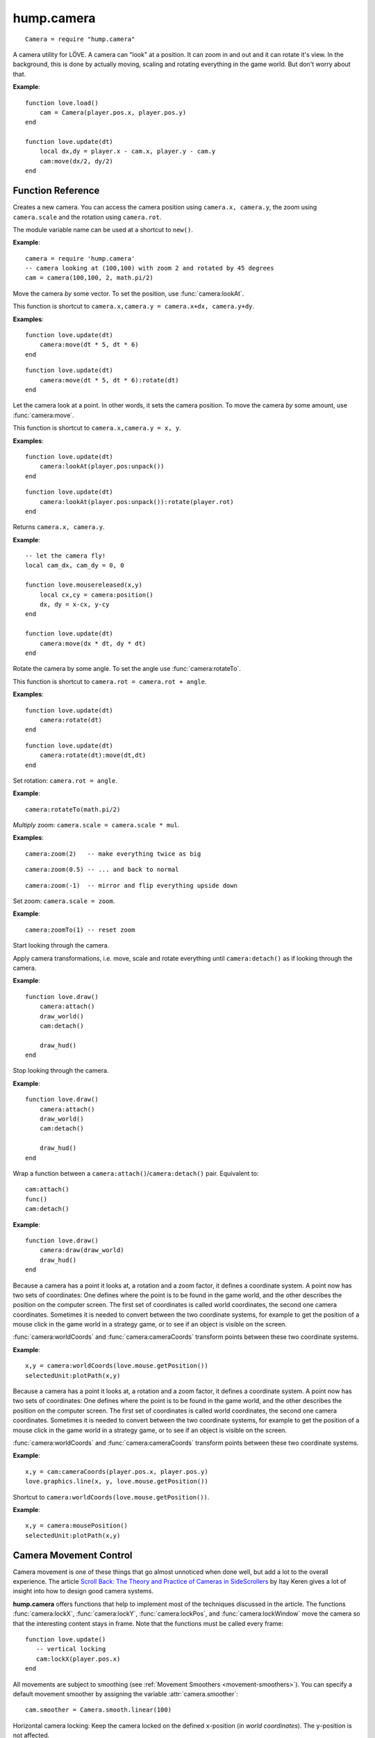 hump.camera
===========

::

    Camera = require "hump.camera"

A camera utility for LÖVE. A camera can "look" at a position. It can zoom in
and out and it can rotate it's view. In the background, this is done by
actually moving, scaling and rotating everything in the game world. But don't
worry about that.

**Example**::

    function love.load()
        cam = Camera(player.pos.x, player.pos.y)
    end
    
    function love.update(dt)
        local dx,dy = player.x - cam.x, player.y - cam.y
        cam:move(dx/2, dy/2)
    end


Function Reference
------------------

.. function:: Camera.new(x,y, zoom, rot)

   :param numbers x,y:  Point for the camera to look at. (optional)
   :param number zoom:  Camera zoom. (optional)
   :param number rot:  Camera rotation in radians. (optional)
   :returns: A new camera.


Creates a new camera. You can access the camera position using ``camera.x,
camera.y``, the zoom using ``camera.scale`` and the rotation using ``camera.rot``.

The module variable name can be used at a shortcut to ``new()``.

**Example**::

    camera = require 'hump.camera'
    -- camera looking at (100,100) with zoom 2 and rotated by 45 degrees
    cam = camera(100,100, 2, math.pi/2)


.. function:: camera:move(dx,dy)

   :param numbers dx,dy:  Direction to move the camera.
   :returns: The camera.


Move the camera *by* some vector. To set the position, use
:func:`camera:lookAt`.

This function is shortcut to ``camera.x,camera.y = camera.x+dx, camera.y+dy``.

**Examples**::

    function love.update(dt)
        camera:move(dt * 5, dt * 6)
    end

::

    function love.update(dt)
        camera:move(dt * 5, dt * 6):rotate(dt)
    end


.. function:: camera:lookAt(x,y)

   :param numbers x,y:  Position to look at.
   :returns: The camera.


Let the camera look at a point. In other words, it sets the camera position. To
move the camera *by* some amount, use :func:`camera:move`.

This function is shortcut to ``camera.x,camera.y = x, y``.

**Examples**::

    function love.update(dt)
        camera:lookAt(player.pos:unpack())
    end

::

    function love.update(dt)
        camera:lookAt(player.pos:unpack()):rotate(player.rot)
    end

.. function:: camera:position()

   :returns: ``x,y`` -- Camera position.


Returns ``camera.x, camera.y``.

**Example**::

    -- let the camera fly!
    local cam_dx, cam_dy = 0, 0
    
    function love.mousereleased(x,y)
        local cx,cy = camera:position()
        dx, dy = x-cx, y-cy
    end
    
    function love.update(dt)
        camera:move(dx * dt, dy * dt)
    end


.. function:: camera:rotate(angle)

   :param number angle: Rotation angle in radians
   :returns: The camera.


Rotate the camera by some angle. To set the angle use :func:`camera:rotateTo`.

This function is shortcut to ``camera.rot = camera.rot + angle``.

**Examples**::

    function love.update(dt)
        camera:rotate(dt)
    end

::

    function love.update(dt)
        camera:rotate(dt):move(dt,dt)
    end


.. function:: camera:rotateTo(angle)

   :param number angle: Rotation angle in radians
   :returns: The camera.

Set rotation: ``camera.rot = angle``.

**Example**::

    camera:rotateTo(math.pi/2)


.. function:: camera:zoom(mul)

   :param number mul:  Zoom change. Should be > 0.
   :returns: The camera.


*Multiply* zoom: ``camera.scale = camera.scale * mul``.

**Examples**::

    camera:zoom(2)   -- make everything twice as big

::

    camera:zoom(0.5) -- ... and back to normal

::

    camera:zoom(-1)  -- mirror and flip everything upside down


.. function:: camera:zoomTo(zoom)

   :param number zoom:  New zoom.
   :returns: The camera.


Set zoom: ``camera.scale = zoom``.

**Example**::

    camera:zoomTo(1) -- reset zoom


.. function:: camera:attach()

Start looking through the camera.

Apply camera transformations, i.e. move, scale and rotate everything until
``camera:detach()`` as if looking through the camera.

**Example**::

    function love.draw()
        camera:attach()
        draw_world()
        cam:detach()

        draw_hud()
    end


.. function:: camera:detach()

Stop looking through the camera.

**Example**::

    function love.draw()
        camera:attach()
        draw_world()
        cam:detach()

        draw_hud()
    end


.. function:: camera:draw(func)

   :param function func:  Drawing function to be wrapped.

Wrap a function between a ``camera:attach()``/``camera:detach()`` pair.
Equivalent to::

    cam:attach()
    func()
    cam:detach()


**Example**::

    function love.draw()
        camera:draw(draw_world)
        draw_hud()
    end


.. function:: camera:worldCoords(x, y)

   :param numbers x, y:  Point to transform.
   :returns: ``x,y`` -- Transformed point.

Because a camera has a point it looks at, a rotation and a zoom factor, it
defines a coordinate system. A point now has two sets of coordinates: One
defines where the point is to be found in the game world, and the other
describes the position on the computer screen. The first set of coordinates is
called world coordinates, the second one camera coordinates. Sometimes it is
needed to convert between the two coordinate systems, for example to get the
position of a mouse click in the game world in a strategy game, or to see if an
object is visible on the screen.

:func:`camera:worldCoords` and :func:`camera:cameraCoords` transform points
between these two coordinate systems.

**Example**::

    x,y = camera:worldCoords(love.mouse.getPosition())
    selectedUnit:plotPath(x,y)


.. function:: camera:cameraCoords(x, y)

   :param numbers x, y:  Point to transform.
   :returns: ``x,y`` -- Transformed point.


Because a camera has a point it looks at, a rotation and a zoom factor, it
defines a coordinate system. A point now has two sets of coordinates: One
defines where the point is to be found in the game world, and the other
describes the position on the computer screen. The first set of coordinates is
called world coordinates, the second one camera coordinates. Sometimes it is
needed to convert between the two coordinate systems, for example to get the
position of a mouse click in the game world in a strategy game, or to see if an
object is visible on the screen.

:func:`camera:worldCoords` and :func:`camera:cameraCoords` transform points
between these two coordinate systems.

**Example**::

    x,y = cam:cameraCoords(player.pos.x, player.pos.y)
    love.graphics.line(x, y, love.mouse.getPosition())


.. function:: camera:mousePosition()

   :returns: Mouse position in world coordinates.


Shortcut to ``camera:worldCoords(love.mouse.getPosition())``.

**Example**::

    x,y = camera:mousePosition()
    selectedUnit:plotPath(x,y)


Camera Movement Control
-----------------------

Camera movement is one of these things that go almost unnoticed when done well,
but add a lot to the overall experience.
The article `Scroll Back: The Theory and Practice of Cameras in SideScrollers
<http://gamasutra.com/blogs/ItayKeren/20150511/243083/Scroll_Back_The_Theory_and_Practice_of_Cameras_in_SideScrollers.php>`_
by Itay Keren gives a lot of insight into how to design good camera systems.

**hump.camera** offers functions that help to implement most of the techniques
discussed in the article. The functions :func:`camera:lockX`,
:func:`camera:lockY`, :func:`camera:lockPos`, and :func:`camera:lockWindow`
move the camera so that the interesting content stays in frame.
Note that the functions must be called every frame::

    function love.update()
       -- vertical locking
       cam:lockX(player.pos.x)
    end


All movements are subject to smoothing (see :ref:`Movement Smoothers
<movement-smoothers>`).
You can specify a default movement smoother by assigning the variable
:attr:`camera.smoother`::

    cam.smoother = Camera.smooth.linear(100)



.. function:: camera:lockX(x, smoother, ...)

   :param number x: X coordinate (in world coordinates) to lock to.
   :param function smoother: Movement smoothing override. (optional)
   :param mixed ...: Additional parameters to the smoothing function. (optional)

Horizontal camera locking: Keep the camera locked on the defined ``x``-position
(in *world coordinates*). The ``y``-position is not affected.

You can define an off-center locking position by "aiming" the camera left or
right of your actual target. For example, to center the player 20 pixels to the
*left* of the screen, aim 20 pixels to it's *right* (see examples).

**Examples**::

    -- lock on player vertically
    cam:lockX(player.x)

::

    -- ... with linear smoothing at 25 px/s
    cam:lockX(player.x, Camera.smooth.linear(25))

::

    -- lock player 20px left of center
    cam:lockX(player.x + 20)



.. function:: camera:lockY(y, smoother, ...)

   :param number y: Y coordinate (in world coordinates) to lock to.
   :param function smoother: Movement smoothing override. (optional)
   :param mixed ...: Additional parameters to the smoothing function. (optional)

Vertical camera locking: Keep the camera locked on the defined ``y``-position
(in *world coordinates*). The ``x``-position is not affected.

You can define an off-center locking position by "aiming" the camera above or
below your actual target. For example, to center the player 20 pixels *below* the
screen center, aim 20 pixels *above* it (see examples).

**Examples**::

    -- lock on player horizontally
    cam:lockY(player.y)

::

    -- ... with damped smoothing with a stiffness of 10
    cam:lockY(player.y, Camera.smooth.damped(10))

::

    -- lock player 20px below the screen center
    cam:lockY(player.y - 20)



.. function:: camera:lockPosition(x,y, smoother, ...)

   :param numbers x,y: Position (in world coordinates) to lock to.
   :param function smoother: Movement smoothing override. (optional)
   :param mixed ...: Additional parameters to the smoothing function. (optional)

Horizontal and vertical camera locking: Keep the camera locked on the defined
position (in *world coordinates*).

You can define an off-center locking position by "aiming" the camera to the
opposite direction away from your real target.
For example, to center the player 10 pixels to the *left* and 20 pixels *above*
the screen center, aim 10 pixels to the *right* and 20 pixels *below*.

**Examples**::

    -- lock on player
    cam:lock(player.x, player.y)

::

    -- lock 50 pixels into player's aiming direction
    cam:lockY(player.x - player.aiming.x * 50, player.y - player.aiming.y * 50)



.. function:: camera:lockWindow(x,y, x_min, x_max, y_min, y_max, smoother, ...)

   :param numbers x,y: Position (in world coordinates) to lock to.
   :param numbers x_min: Upper left X coordinate of the camera window *(in camera coordinates!)*.
   :param numbers x_max: Lower right X coordinate of the camera window *(in camera coordinates!)*.
   :param numbers y_min: Upper left Y coordinate of the camera window *(in camera coordinates!)*.
   :param numbers y_max: Lower right Y coordinate of the camera window *(in camera coordinates!)*.
   :param function smoother: Movement smoothing override. (optional)
   :param mixed ...: Additional parameters to the smoothing function. (optional)

The most powerful locking method: Lock camera to ``x,y``, but only move the
camera if the position would be out of the screen-rectangle defined by ``x_min``,
``x_max``, ``y_min``, ``y_max``.

.. note::
   The locking window is defined in camera coordinates, whereas the position to
   lock to is defined in world coordinates!

All of the other locking methods can be implemented by window locking. For
position locking, set ``x_min = x_max`` and ``y_min = y_max``.
Off-center locking can be done by defining the locking window accordingly.

**Examples**::

    -- lock on player
    cam:lock(player.x, player.y)

.. attribute:: camera.smoother

The default smoothing operator. Must be a ``function`` with the following
prototype::

    function customSmoother(dx,dy, ...)
        do_stuff()
        return new_dx,new_dy
    end

where ``dx,dy`` is the offset the camera would move before smoothing and
``new_dx, new_dy`` is the offset the camera should move after smoothing.


.. _movement-smoothers:

Movement Smoothers
^^^^^^^^^^^^^^^^^^

It is not always desirable that the camera instantly locks on a target.
`Platform snapping
<http://gamasutra.com/blogs/ItayKeren/20150511/243083/Scroll_Back_The_Theory_and_Practice_of_Cameras_in_SideScrollers.php#h.rncuomopycy0>`_,
for example, would look terrible if the camera would instantly jump to the
focussed platform.
Smoothly moving the camera to the locked position can also give the illusion of
a camera operator an add to the overall feel of your game.

**hump.camera** allows to smooth the movement by either passing movement
smoother functions to the locking functions or by setting a default smoother
(see :attr:`camera.smoother`).

Smoothing functions must have the following prototype::

    function customSmoother(dx,dy, ...)
        do_stuff()
        return new_dx,new_dy
    end

where ``dx,dy`` is the offset the camera would move before smoothing and
``new_dx, new_dy`` is the offset the camera should move after smoothing.

This is a simple "rubber-band" smoother::

    function rubber_band(dx,dy)
        local dt = love.timer.getDelta()
        return dx*dt, dy*dt
    end

**hump.camera** defines generators for the most common smoothers:

.. function:: Camera.smooth.none()

   :returns: Smoothing function.

Dummy smoother: does not smooth the motion.

**Example**::

    cam.smoother = Camera.smooth.none()


.. function:: Camera.smooth.linear(speed)

   :param number speed: Smoothing speed.
   :returns: Smoothing function.

Smoothly moves the camera towards to snapping goal with constant speed.

**Examples**::

   cam.smoother = Camera.smooth.linear(100)

::

    -- warning: creates a function every frame!
    cam:lockX(player.x, Camera.smooth.linear(25))


.. function:: Camera.smooth.damped(stiffness)

   :param number stiffness: Speed of the camera movement.
   :returns: Smoothing function.

Smoothly moves the camera towards the goal with a speed proportional to the
distance to the target.
Stiffness defines the speed of the motion: Higher values mean that the camera
moves more quickly.

**Examples**::

   cam.smoother = Camera.smooth.damped(10)

::

    -- warning: creates a function every frame!
    cam:lockPos(player.x, player.y, Camera.smooth.damped(2))
